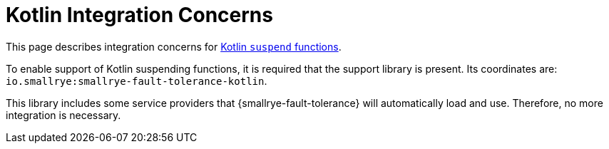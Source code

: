 = Kotlin Integration Concerns

This page describes integration concerns for xref:usage/extra.adoc#kotlin-suspend-functions[Kotlin `suspend` functions].

To enable support of Kotlin suspending functions, it is required that the support library is present.
Its coordinates are: `io.smallrye:smallrye-fault-tolerance-kotlin`.

This library includes some service providers that {smallrye-fault-tolerance} will automatically load and use.
Therefore, no more integration is necessary.
